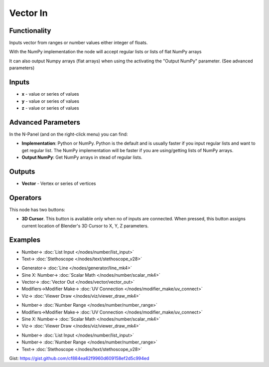 Vector In
=========

.. image:: https://user-images.githubusercontent.com/14288520/189356797-4908a913-cdcc-49e9-8100-0bbcc5e3e9b1.png
  :target: https://user-images.githubusercontent.com/14288520/189356797-4908a913-cdcc-49e9-8100-0bbcc5e3e9b1.png

Functionality
-------------

Inputs vector from ranges or number values either integer of floats.

With the NumPy implementation the node will accept regular lists or lists of flat NumPy arrays

It can also output Numpy arrays (flat arrays) when using the activating the "Output NumPy" parameter.
(See advanced parameters)

Inputs
------

* **x** - value or series of values
* **y** - value or series of values
* **z** - value or series of values

Advanced Parameters
-------------------

In the N-Panel (and on the right-click menu) you can find:

* **Implementation**: Python or NumPy. Python is the default and is usually faster if you input regular lists and want to get regular list. The NumPy implementation will be faster if you are using/getting lists of NumPy arrays.
* **Output NumPy**: Get NumPy arrays in stead of regular lists.

Outputs
-------

* **Vector** - Vertex or series of vertices

Operators
---------

This node has two buttons:

- **3D Cursor**. This button is available only when no of inputs are connected. When pressed, this button assigns current location of Blender's 3D Cursor to X, Y, Z parameters.

Examples
--------

.. image:: https://user-images.githubusercontent.com/14288520/189362245-d966cf84-da93-4da5-b137-bf578c3f2c6f.png
  :target: https://user-images.githubusercontent.com/14288520/189362245-d966cf84-da93-4da5-b137-bf578c3f2c6f.png

* Number-> :doc:`List Input </nodes/number/list_input>`
* Text-> :doc:`Stethoscope </nodes/text/stethoscope_v28>`

.. image:: https://user-images.githubusercontent.com/14288520/189359236-785757e5-a1c4-4dfa-86d9-65780cee1bd9.png
  :target: https://user-images.githubusercontent.com/14288520/189359236-785757e5-a1c4-4dfa-86d9-65780cee1bd9.png
  :alt: with vector out

* Generator-> :doc:`Line </nodes/generator/line_mk4>`
* Sine X: Number-> :doc:`Scalar Math </nodes/number/scalar_mk4>`
* Vector-> :doc:`Vector Out </nodes/vector/vector_out>`
* Modifiers->Modifier Make-> :doc:`UV Connection </nodes/modifier_make/uv_connect>`
* Viz-> :doc:`Viewer Draw </nodes/viz/viewer_draw_mk4>`

.. image:: https://user-images.githubusercontent.com/14288520/189359252-e2bc72dd-03b2-427a-8c49-9d6cb8aaeeac.png
  :target: https://user-images.githubusercontent.com/14288520/189359252-e2bc72dd-03b2-427a-8c49-9d6cb8aaeeac.png
  :alt: generating line

* Number-> :doc:`Number Range </nodes/number/number_range>`
* Modifiers->Modifier Make-> :doc:`UV Connection </nodes/modifier_make/uv_connect>`
* Sine X: Number-> :doc:`Scalar Math </nodes/number/scalar_mk4>`
* Viz-> :doc:`Viewer Draw </nodes/viz/viewer_draw_mk4>`

.. image:: https://user-images.githubusercontent.com/14288520/189359290-0879acdc-1ebb-4351-a9f1-789f387b834b.png
  :target: https://user-images.githubusercontent.com/14288520/189359290-0879acdc-1ebb-4351-a9f1-789f387b834b.png
  :alt: object mode

* Number-> :doc:`List Input </nodes/number/list_input>`
* Number-> :doc:`Number Range </nodes/number/number_range>`
* Text-> :doc:`Stethoscope </nodes/text/stethoscope_v28>`

Gist: https://gist.github.com/cf884ea62f9960d609158ef2d5c994ed